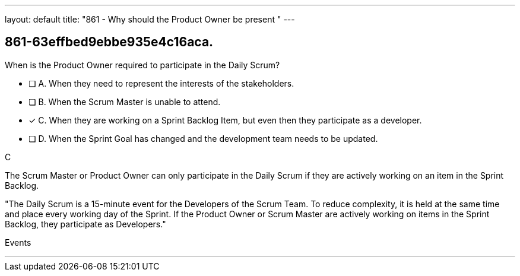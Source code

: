 ---
layout: default 
title: "861 - Why should the Product Owner be present "
---


[#question]
== 861-63effbed9ebbe935e4c16aca.

****

[#query]
--
When is the Product Owner required to participate in the Daily Scrum?
--

[#list]
--
* [ ] A. When they need to represent the interests of the stakeholders.
* [ ] B. When the Scrum Master is unable to attend.
* [*] C. When they are working on a Sprint Backlog Item, but even then they participate as a developer.
* [ ] D. When the Sprint Goal has changed and the development team needs to be updated.

--
****

[#answer]
C

[#explanation]
--
The Scrum Master or Product Owner can only participate in the Daily Scrum if they are actively working on an item in the Sprint Backlog.

"The Daily Scrum is a 15-minute event for the Developers of the Scrum Team. To reduce complexity, it is held at the same time and place every working day of the Sprint. If the Product Owner or Scrum Master are actively working on items in the Sprint Backlog, they participate as Developers."
--

[#ka]
Events

'''

